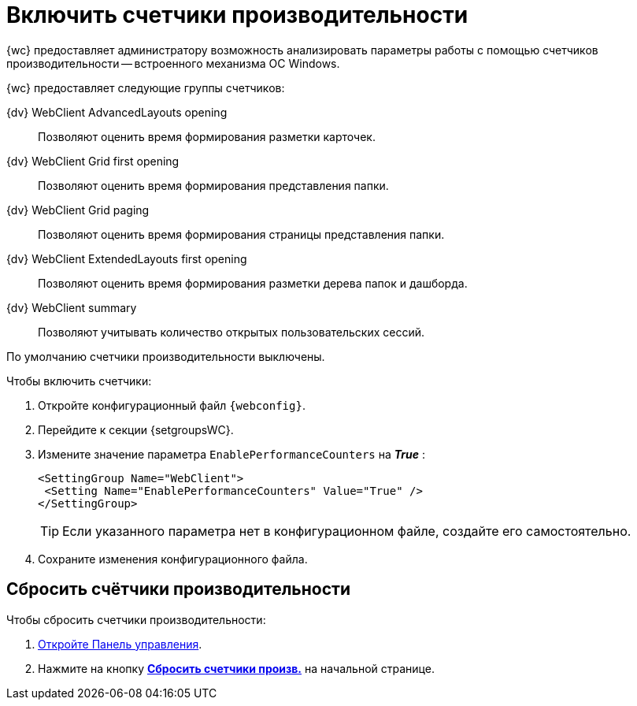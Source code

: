 = Включить счетчики производительности

{wc} предоставляет администратору возможность анализировать параметры работы с помощью счетчиков производительности -- встроенного механизма ОС Windows.

{wc} предоставляет следующие группы счетчиков:

{dv} WebClient AdvancedLayouts opening::
Позволяют оценить время формирования разметки карточек.
{dv} WebClient Grid first opening::
Позволяют оценить время формирования представления папки.
{dv} WebClient Grid paging::
Позволяют оценить время формирования страницы представления папки.
{dv} WebClient ExtendedLayouts first opening::
Позволяют оценить время формирования разметки дерева папок и дашборда.
{dv} WebClient summary::
Позволяют учитывать количество открытых пользовательских сессий.

По умолчанию счетчики производительности выключены.

.Чтобы включить счетчики:
. Откройте конфигурационный файл `{webconfig}`.
. Перейдите к секции {setgroupsWC}.
. Измените значение параметра `EnablePerformanceCounters` на *_True_* :
+
====
[source,]
----
<SettingGroup Name="WebClient">
 <Setting Name="EnablePerformanceCounters" Value="True" />
</SettingGroup>
----
====
+
TIP: Если указанного параметра нет в конфигурационном файле, создайте его самостоятельно.
+
. Сохраните изменения конфигурационного файла.

== Сбросить счётчики производительности

.Чтобы сбросить счетчики производительности:
. xref:controlPanel.adoc[Откройте Панель управления].
. Нажмите на кнопку xref:controlPanel.adoc#reset-counters[*Сбросить счетчики произв.*] на начальной странице.
